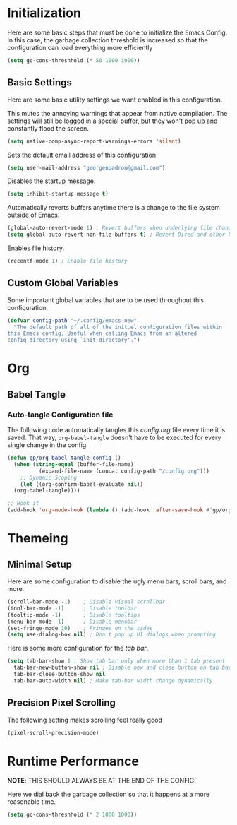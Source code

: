 # -*- electric-pair-mode: nil-*-
#+title Modern Emacs Configuration
#+PROPERTY: header-args:emacs-lisp :tangle ./init.el :mkdirp yes
#+STARTUP: overview

* Initialization
Here are some basic steps that must be done to initialize the Emacs
Config. In this case, the garbage collection threshold is increased so
that the configuration can load everything more efficiently 
#+begin_src emacs-lisp
  (setq gc-cons-threshhold (* 50 1000 1000))
#+end_src


** Basic Settings
Here are some basic utility settings we want enabled in this
configuration.

This mutes the annoying warnings that appear from native
compilation. The settings will still be logged in a special buffer,
but they won't pop up and constantly flood the screen.
#+begin_src emacs-lisp
  (setq native-comp-async-report-warnings-errors 'silent)
#+end_src

Sets the default email address of this configuration
#+begin_src emacs-lisp
  (setq user-mail-address "georgenpadron@gmail.com")
#+end_src

Disables the startup message.
#+begin_src emacs-lisp
(setq inhibit-startup-message t)
#+end_src

Automatically reverts buffers anytime there is a change to the file
system outside of Emacs.
#+begin_src emacs-lisp
  (global-auto-revert-mode 1) ; Revert buffers when underlying file changes
  (setq global-auto-revert-non-file-buffers t) ; Revert Dired and other buffers
#+end_src

Enables file history. 
#+begin_src emacs-lisp
  (recentf-mode 1) ; Enable file history
#+end_src
** Custom Global Variables
Some important global variables that are to be used throughout this configuration.
#+begin_src emacs-lisp
  (defvar config-path "~/.config/emacs-new"
    "The default path of all of the init.el configuration files within
  this Emacs config. Useful when calling Emacs from an altered
  config directory using `init-directory'.")
#+end_src
* Org
** Babel Tangle
*** Auto-tangle Configuration file
The following code automatically tangles this /config.org/ file every
time it is saved. That way, =org-babel-tangle= doesn't have to be
executed for every single change in the config.
#+begin_src emacs-lisp
  (defun gp/org-babel-tangle-config ()
    (when (string-equal (buffer-file-name)
			(expand-file-name (concat config-path "/config.org")))
      ;; Dynamic Scoping
      (let ((org-confirm-babel-evaluate nil))
	(org-babel-tangle))))

  ;; Hook it
  (add-hook 'org-mode-hook (lambda () (add-hook 'after-save-hook #'gp/org-babel-tangle-config )))

#+end_src
* Themeing
** Minimal Setup
Here are some configuration to disable the ugly menu bars, scroll
bars, and more. 
#+begin_src emacs-lisp
  (scroll-bar-mode -1)    ; Disable visual scrollbar
  (tool-bar-mode -1)      ; Disable toolbar
  (tooltip-mode -1)       ; Disable tooltips
  (menu-bar-mode -1)      ; Disable menubar
  (set-fringe-mode 10)    ; Fringes on the sides
  (setq use-dialog-box nil) ; Don't pop up UI dialogs when prompting
#+end_src

Here is some more configuration for the /tab bar/. 
#+begin_src emacs-lisp
  (setq tab-bar-show 1 ; Show tab bar only when more than 1 tab present
	tab-bar-new-button-show nil ; Disable new and close button on tab bar
	tab-bar-close-button-show nil
	tab-bar-auto-width nil) ; Make tab-bar width change dynamically 
#+end_src

** Precision Pixel Scrolling
The following setting makes scrolling feel really good
#+begin_src emacs-lisp
  (pixel-scroll-precision-mode)
#+end_src

* Runtime Performance
*NOTE*: THIS SHOULD ALWAYS BE AT THE END OF THE CONFIG!

Here we dial back the garbage collection so that it happens at a more
reasonable time.
#+begin_src emacs-lisp
(setq gc-cons-threshhold (* 2 1000 1000))
#+end_src
